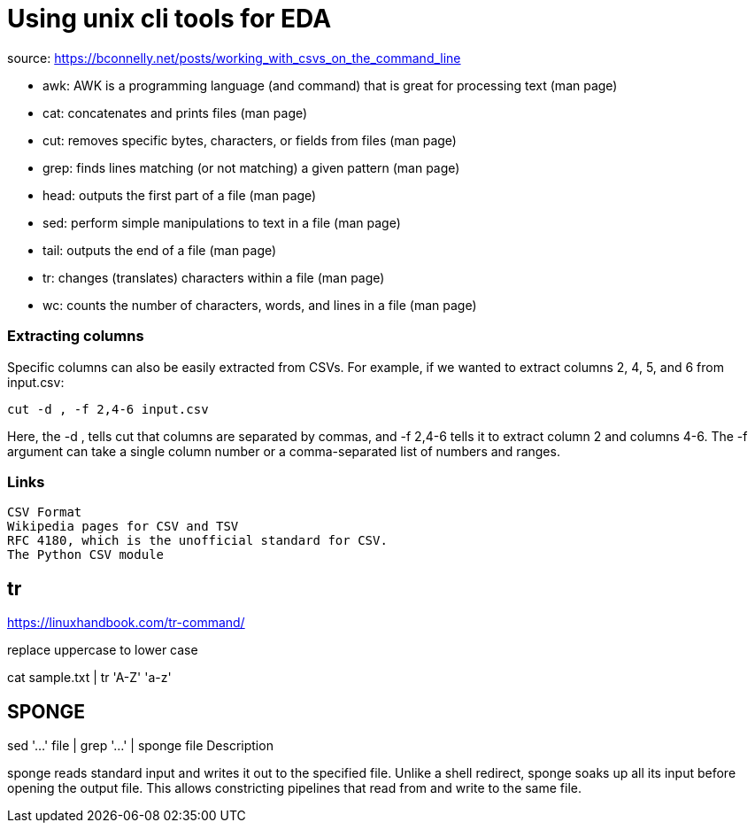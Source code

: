 = Using unix cli tools for EDA

source:
https://bconnelly.net/posts/working_with_csvs_on_the_command_line

* awk: AWK is a programming language (and command) that is great for processing text (man page)
* cat: concatenates and prints files (man page)
* cut: removes specific bytes, characters, or fields from files (man page)
* grep: finds lines matching (or not matching) a given pattern (man page)
* head: outputs the first part of a file (man page)
* sed: perform simple manipulations to text in a file (man page)
* tail: outputs the end of a file (man page)
* tr: changes (translates) characters within a file (man page)
* wc: counts the number of characters, words, and lines in a file (man page)


=== Extracting columns
Specific columns can also be easily extracted from CSVs. For example, if we wanted to extract columns 2, 4, 5, and 6 from input.csv:

    cut -d , -f 2,4-6 input.csv

Here, the -d , tells cut that columns are separated by commas, and -f 2,4-6 tells it to extract column 2 and columns 4-6. The -f argument can take a single column number or a comma-separated list of numbers and ranges.

=== Links
    CSV Format
    Wikipedia pages for CSV and TSV
    RFC 4180, which is the unofficial standard for CSV.
    The Python CSV module

== tr

https://linuxhandbook.com/tr-command/

.replace uppercase to lower case
cat sample.txt | tr 'A-Z' 'a-z'



== SPONGE

sed '...' file | grep '...' | sponge file
Description

sponge reads standard input and writes it out to the specified file. Unlike a shell redirect, sponge soaks up all its input before opening the output file. This allows constricting pipelines that read from and write to the same file.